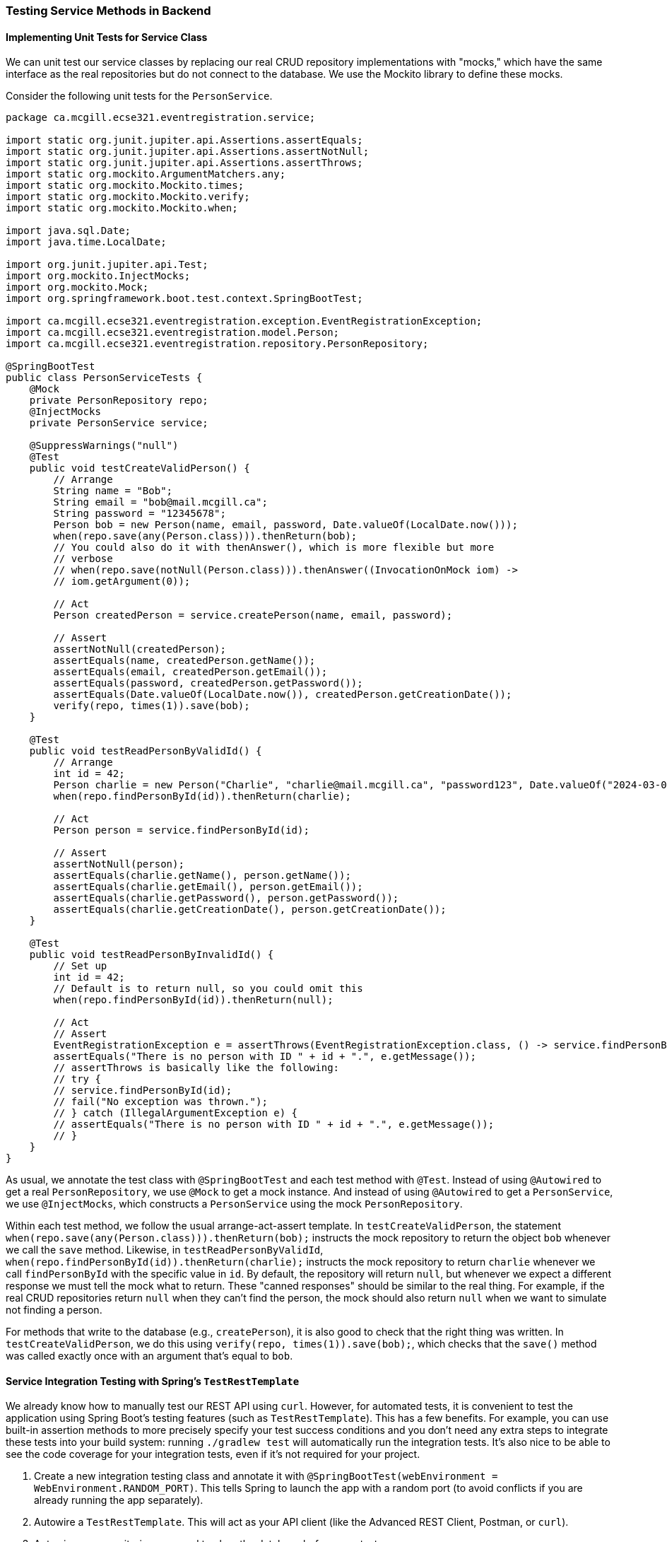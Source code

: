 === Testing Service Methods in Backend

==== Implementing Unit Tests for Service Class

We can unit test our service classes by replacing our real CRUD repository implementations with "mocks," which have the same interface as the real repositories but do not connect to the database.
We use the Mockito library to define these mocks.

Consider the following unit tests for the `PersonService`.
[source,java]
----
package ca.mcgill.ecse321.eventregistration.service;

import static org.junit.jupiter.api.Assertions.assertEquals;
import static org.junit.jupiter.api.Assertions.assertNotNull;
import static org.junit.jupiter.api.Assertions.assertThrows;
import static org.mockito.ArgumentMatchers.any;
import static org.mockito.Mockito.times;
import static org.mockito.Mockito.verify;
import static org.mockito.Mockito.when;

import java.sql.Date;
import java.time.LocalDate;

import org.junit.jupiter.api.Test;
import org.mockito.InjectMocks;
import org.mockito.Mock;
import org.springframework.boot.test.context.SpringBootTest;

import ca.mcgill.ecse321.eventregistration.exception.EventRegistrationException;
import ca.mcgill.ecse321.eventregistration.model.Person;
import ca.mcgill.ecse321.eventregistration.repository.PersonRepository;

@SpringBootTest
public class PersonServiceTests {
    @Mock
    private PersonRepository repo;
    @InjectMocks
    private PersonService service;

    @SuppressWarnings("null")
    @Test
    public void testCreateValidPerson() {
        // Arrange
        String name = "Bob";
        String email = "bob@mail.mcgill.ca";
        String password = "12345678";
        Person bob = new Person(name, email, password, Date.valueOf(LocalDate.now()));
        when(repo.save(any(Person.class))).thenReturn(bob);
        // You could also do it with thenAnswer(), which is more flexible but more
        // verbose
        // when(repo.save(notNull(Person.class))).thenAnswer((InvocationOnMock iom) ->
        // iom.getArgument(0));

        // Act
        Person createdPerson = service.createPerson(name, email, password);

        // Assert
        assertNotNull(createdPerson);
        assertEquals(name, createdPerson.getName());
        assertEquals(email, createdPerson.getEmail());
        assertEquals(password, createdPerson.getPassword());
        assertEquals(Date.valueOf(LocalDate.now()), createdPerson.getCreationDate());
        verify(repo, times(1)).save(bob);
    }

    @Test
    public void testReadPersonByValidId() {
        // Arrange
        int id = 42;
        Person charlie = new Person("Charlie", "charlie@mail.mcgill.ca", "password123", Date.valueOf("2024-03-01"));
        when(repo.findPersonById(id)).thenReturn(charlie);

        // Act
        Person person = service.findPersonById(id);

        // Assert
        assertNotNull(person);
        assertEquals(charlie.getName(), person.getName());
        assertEquals(charlie.getEmail(), person.getEmail());
        assertEquals(charlie.getPassword(), person.getPassword());
        assertEquals(charlie.getCreationDate(), person.getCreationDate());
    }

    @Test
    public void testReadPersonByInvalidId() {
        // Set up
        int id = 42;
        // Default is to return null, so you could omit this
        when(repo.findPersonById(id)).thenReturn(null);

        // Act
        // Assert
        EventRegistrationException e = assertThrows(EventRegistrationException.class, () -> service.findPersonById(id));
        assertEquals("There is no person with ID " + id + ".", e.getMessage());
        // assertThrows is basically like the following:
        // try {
        // service.findPersonById(id);
        // fail("No exception was thrown.");
        // } catch (IllegalArgumentException e) {
        // assertEquals("There is no person with ID " + id + ".", e.getMessage());
        // }
    }
}
----

As usual, we annotate the test class with `@SpringBootTest` and each test method with `@Test`.
Instead of using `@Autowired` to get a real `PersonRepository`, we use `@Mock` to get a mock instance.
And instead of using `@Autowired` to get a `PersonService`, we use `@InjectMocks`, which constructs a `PersonService` using the mock `PersonRepository`.

Within each test method, we follow the usual arrange-act-assert template.
In `testCreateValidPerson`, the statement `when(repo.save(any(Person.class))).thenReturn(bob);` instructs the mock repository to return the object `bob` whenever we call the `save` method.
Likewise, in `testReadPersonByValidId`, `when(repo.findPersonById(id)).thenReturn(charlie);` instructs the mock repository to return `charlie` whenever we call `findPersonById` with the specific value in `id`.
By default, the repository will return `null`, but whenever we expect a different response we must tell the mock what to return.
These "canned responses" should be similar to the real thing.
For example, if the real CRUD repositories return `null` when they can't find the person, the mock should also return `null` when we want to simulate not finding a person.

For methods that write to the database (e.g., `createPerson`), it is also good to check that the right thing was written.
In `testCreateValidPerson`, we do this using `verify(repo, times(1)).save(bob);`, which checks that the `save()` method was called exactly once with an argument that's equal to `bob`.

==== Service Integration Testing with Spring's `TestRestTemplate`

We already know how to manually test our REST API using `curl`.
However, for automated tests, it is convenient to test the application using Spring Boot's testing features (such as `TestRestTemplate`).
This has a few benefits.
For example, you can use built-in assertion methods to more precisely specify your test success conditions and you don't need any extra steps to integrate these tests into your build system: running `./gradlew test` will automatically run the integration tests.
It's also nice to be able to see the code coverage for your integration tests, even if it's not required for your project.

. Create a new integration testing class and annotate it with `@SpringBootTest(webEnvironment = WebEnvironment.RANDOM_PORT)`. This tells Spring to launch the app with a random port (to avoid conflicts if you are already running the app separately).
. Autowire a `TestRestTemplate`. This will act as your API client (like the Advanced REST Client, Postman, or `curl`).
. Autowire any repositories you need to clear the database before your tests.
. You can send POST requests to your API using `TestRestTemplate.postForEntity()`, send GET requests using `TestRestTemplate.getForEntity()`, and so on. You'll need to specify:
    - A URL (which does not need to include the base URL, since the autowired `TestRestTemplate` already knows where your app is running)
    - The type of object you expect to receive in response (which should be a DTO).
    - For requests that include a body (e.g., POST), the body

A simple suite of integration tests for the `Person`-related endpoints might look like this:

[source,java]
----
package ca.mcgill.ecse321.eventregistration.integration;

import static org.junit.jupiter.api.Assertions.assertEquals;
import static org.junit.jupiter.api.Assertions.assertNotNull;
import static org.junit.jupiter.api.Assertions.assertTrue;

import java.time.LocalDate;

import org.junit.jupiter.api.MethodOrderer;
import org.junit.jupiter.api.Order;
import org.junit.jupiter.api.Test;
import org.junit.jupiter.api.TestInstance;
import org.junit.jupiter.api.TestInstance.Lifecycle;
import org.junit.jupiter.api.TestMethodOrder;
import org.springframework.beans.factory.annotation.Autowired;
import org.springframework.boot.test.context.SpringBootTest;
import org.springframework.boot.test.context.SpringBootTest.WebEnvironment;
import org.springframework.boot.test.web.client.TestRestTemplate;
import org.springframework.http.HttpStatus;
import org.springframework.http.ResponseEntity;

import ca.mcgill.ecse321.eventregistration.dto.ErrorDto;
import ca.mcgill.ecse321.eventregistration.dto.PersonRequestDto;
import ca.mcgill.ecse321.eventregistration.dto.PersonResponseDto;

@SpringBootTest(webEnvironment = WebEnvironment.RANDOM_PORT)
@TestMethodOrder(MethodOrderer.OrderAnnotation.class)
@TestInstance(Lifecycle.PER_CLASS)
public class PersonIntegrationTests {
    @Autowired
    private TestRestTemplate client;

    private final String VALID_NAME = "Alice";
    private final String VALID_EMAIL = "alice@mail.mcgill.ca";
    private final String VALID_PASSWORD = "password123";
    private final String INVALID_PASSWORD = "123";
    private final int INVALID_ID = 0;
    private int validId;

    @Test
    @Order(1)
    public void testCreateValidPerson() {
        // Arrange
        PersonRequestDto request = new PersonRequestDto(VALID_NAME, VALID_EMAIL, VALID_PASSWORD);

        // Act
        ResponseEntity<PersonResponseDto> response = client.postForEntity("/people", request, PersonResponseDto.class);

        // Assert
        assertNotNull(response);
        assertEquals(HttpStatus.CREATED, response.getStatusCode());
        PersonResponseDto createdPerson = response.getBody();
        assertNotNull(createdPerson);
        assertEquals(VALID_NAME, createdPerson.getName());
        assertEquals(VALID_EMAIL, createdPerson.getEmail());
        assertNotNull(createdPerson.getId());
        assertTrue(createdPerson.getId() > 0, "Response should have a positive ID.");
        assertEquals(LocalDate.now(), createdPerson.getCreationDate());

        this.validId = createdPerson.getId();
    }

    @Test
    @Order(2)
    public void testReadPersonByValidId() {
        // Arrange
        String url = "/people/" + this.validId;

        // Act
        ResponseEntity<PersonResponseDto> response = client.getForEntity(url, PersonResponseDto.class);

        // Assert
        assertNotNull(response);
        assertEquals(HttpStatus.OK, response.getStatusCode());
        PersonResponseDto person = response.getBody();
        assertNotNull(person);
        assertEquals(VALID_NAME, person.getName());
        assertEquals(VALID_EMAIL, person.getEmail());
        assertEquals(this.validId, person.getId());
        assertEquals(LocalDate.now(), person.getCreationDate());
    }
}
----

Notice that this test code uses the annotations `@TestMethodOrder(MethodOrderer.OrderAnnotation.class)` and `@Order` to ensure the tests run in a predictable order.
We also add the annotation `@TestInstance(Lifecycle.PER_CLASS)` so that JUnit uses the same instance of `PersonIntegrationTests` for each test method.
By default, JUnit would create a new instance per method and tests that rely on a field having been set by a previous test (in this example, `testReadPersonByInvalidId`) would fail.
Requiring tests to run in a specific order is *not* good practice for unit tests, but some people consider it acceptable for integration testing.
If the order-dependence makes you uncomfortable, you can merge tests that depend on one another into one test.
